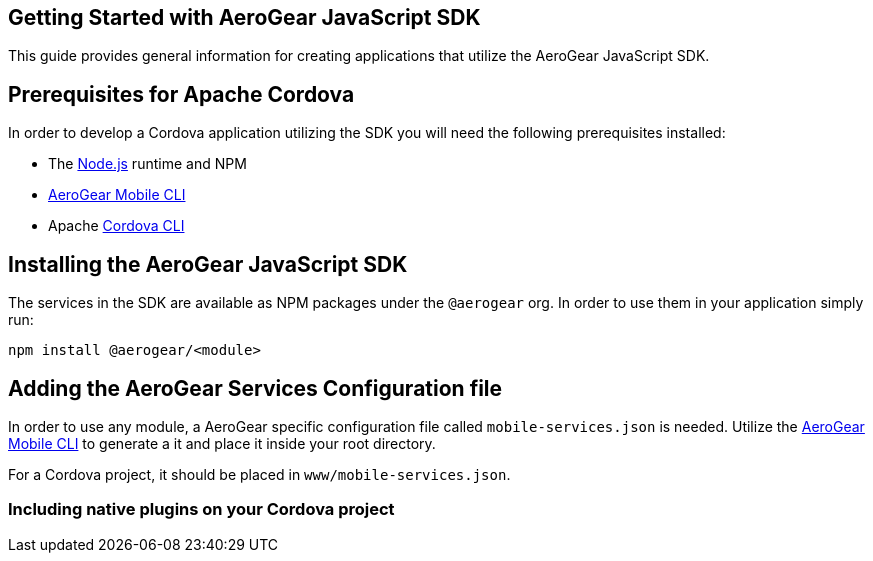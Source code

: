 == Getting Started with AeroGear JavaScript SDK

This guide provides general information for creating applications that utilize the AeroGear JavaScript SDK.

== Prerequisites for Apache Cordova

In order to develop a Cordova application utilizing the SDK you will need the following prerequisites installed:

 * The link:https://nodejs.org/en/download/[Node.js] runtime and NPM
 * https://github.com/aerogear/mobile-cli[AeroGear Mobile CLI]
 * Apache link:https://cordova.apache.org/docs/en/latest/guide/cli/#installing-the-cordova-cli[Cordova CLI]

== Installing the AeroGear JavaScript SDK

The services in the SDK are available as NPM packages under the `@aerogear` org. In order to use them in your application simply run:
[source.bash]
npm install @aerogear/<module>

== Adding the AeroGear Services Configuration file

In order to use any module, a AeroGear specific configuration file called `mobile-services.json` is needed. Utilize the https://github.com/aerogear/mobile-cli[AeroGear Mobile CLI] to generate a it and place it inside your root directory.

For a Cordova project, it should be placed in `www/mobile-services.json`.

=== Including native plugins on your Cordova project

[TODO: to be finished when we integrate plugins in the SDK (metrics)]
